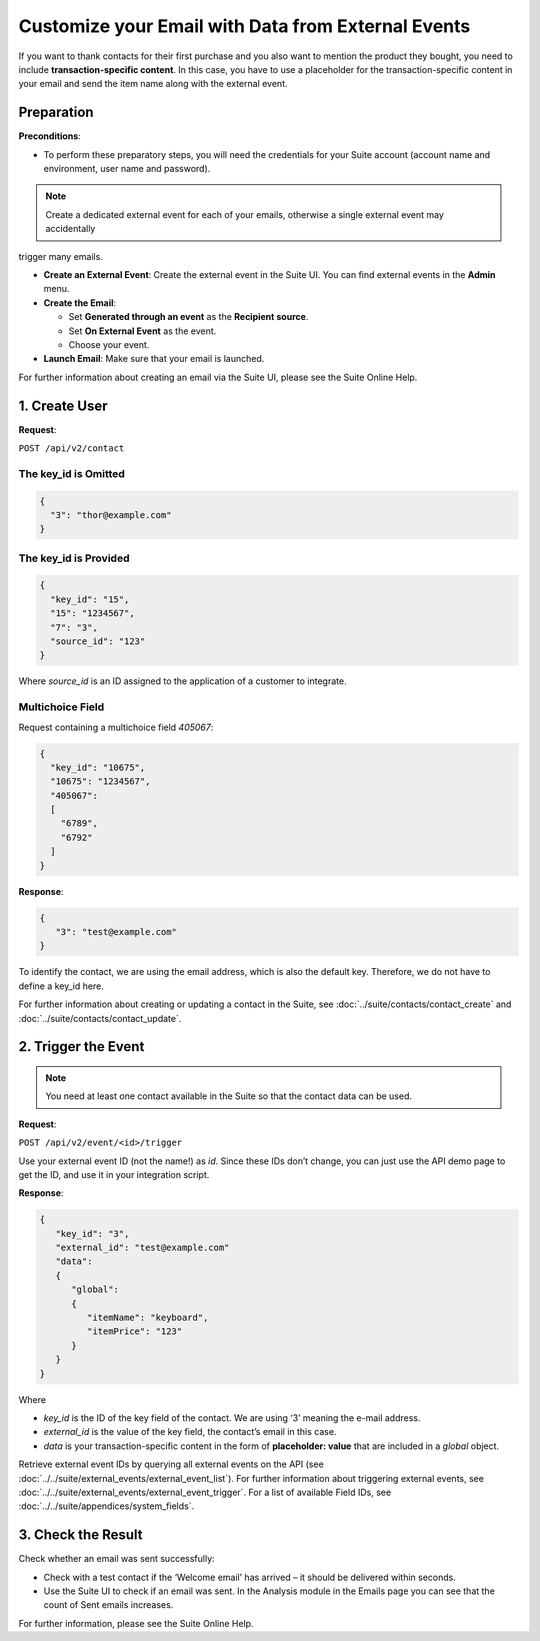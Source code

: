 Customize your Email with Data from External Events
===================================================

If you want to thank contacts for their first purchase and you also want to mention the product they bought, you need
to include **transaction-specific content**. In this case, you have to use a placeholder for the transaction-specific content
in your email and send the item name along with the external event.

Preparation
-----------

**Preconditions**:

* To perform these preparatory steps, you will need the credentials for your Suite account (account name and environment,
  user name and password).

.. note:: Create a dedicated external event for each of your emails, otherwise a single external event may accidentally
trigger many emails.

* **Create an External Event**:
  Create the external event in the Suite UI. You can find external events in the **Admin** menu.

* **Create the Email**:

  * Set **Generated through an event** as the **Recipient source**.
  * Set **On External Event** as the event.
  * Choose your event.

* **Launch Email**:
  Make sure that your email is launched.

For further information about creating an email via the Suite UI, please see the Suite Online Help.

1. Create User
--------------

**Request**:

``POST /api/v2/contact``

The key_id is Omitted
^^^^^^^^^^^^^^^^^^^^^

.. code-block:: json

   {
     "3": "thor@example.com"
   }

The key_id is Provided
^^^^^^^^^^^^^^^^^^^^^^

.. code-block:: json

   {
     "key_id": "15",
     "15": "1234567",
     "7": "3",
     "source_id": "123"
   }

Where *source_id* is an ID assigned to the application of a customer to integrate.

Multichoice Field
^^^^^^^^^^^^^^^^^

Request containing a multichoice field *405067*:

.. code-block:: json

   {
     "key_id": "10675",
     "10675": "1234567",
     "405067":
     [
       "6789",
       "6792"
     ]
   }

**Response**:

.. code-block:: json

   {
      "3": "test@example.com"
   }

To identify the contact, we are using the email address, which is also the default key. Therefore, we do not have to
define a key_id here.

For further information about creating or updating a contact in the Suite, see :doc:`../suite/contacts/contact_create` and :doc:`../suite/contacts/contact_update`.

2. Trigger the Event
--------------------

.. note:: You need at least one contact available in the Suite so that the contact data can be used.

**Request**:

``POST /api/v2/event/<id>/trigger``

Use your external event ID (not the name!) as *id*. Since these IDs don’t change, you can just use the API demo page to
get the ID, and use it in your integration script.

**Response**:

.. code-block:: json

   {
      "key_id": "3",
      "external_id": "test@example.com"
      "data":
      {
         "global":
         {
            "itemName": "keyboard",
            "itemPrice": "123"
         }
      }
   }

Where

* *key_id* is the ID of the key field of the contact. We are using ‘3’ meaning the e-mail address.
* *external_id* is the value of the key field, the contact’s email in this case.
* *data* is your transaction-specific content in the form of **placeholder: value** that are included in a *global* object.

Retrieve external event IDs by querying all external events on the API (see :doc:`../../suite/external_events/external_event_list`).
For further information about triggering external events, see :doc:`../../suite/external_events/external_event_trigger`.
For a list of available Field IDs, see :doc:`../../suite/appendices/system_fields`.

3. Check the Result
-------------------

Check whether an email was sent successfully:

* Check with a test contact if the ‘Welcome email’ has arrived – it should be delivered within seconds.
* Use the Suite UI to check if an email was sent. In the Analysis module in the Emails page you can see that the
  count of Sent emails increases.

For further information, please see the Suite Online Help.